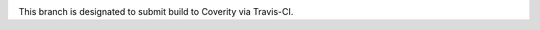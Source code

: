 .. image:: https://travis-ci.org/rakhimov/cudd.svg?branch=coverity-scan
    :target: https://travis-ci.org/rakhimov/cudd

.. image:: https://scan.coverity.com/projects/rakhimov-cudd/badge.svg
    :target: https://scan.coverity.com/projects/rakhimov-cudd

This branch is designated to submit build to Coverity via Travis-CI.
